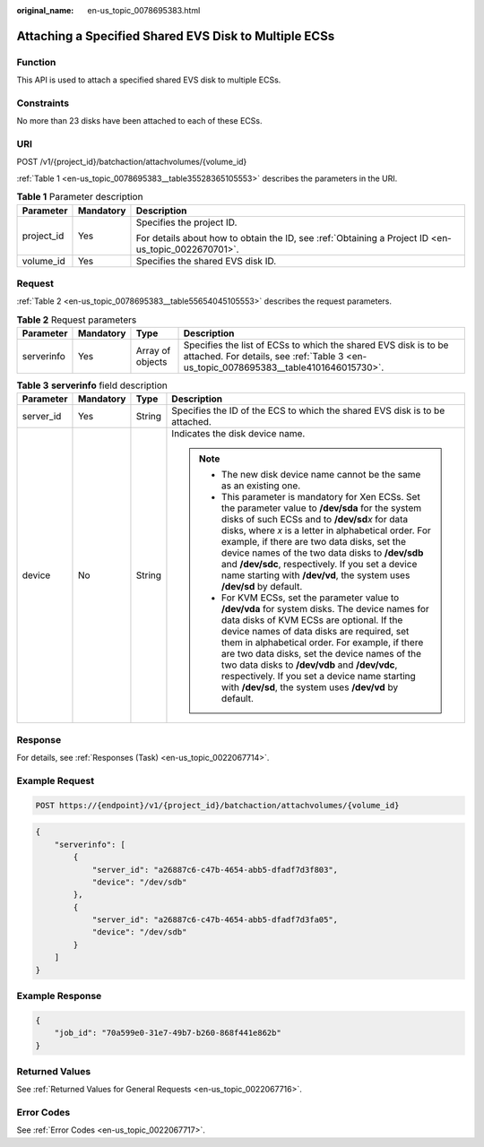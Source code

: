 :original_name: en-us_topic_0078695383.html

.. _en-us_topic_0078695383:

Attaching a Specified Shared EVS Disk to Multiple ECSs
======================================================

Function
--------

This API is used to attach a specified shared EVS disk to multiple ECSs.

Constraints
-----------

No more than 23 disks have been attached to each of these ECSs.

URI
---

POST /v1/{project_id}/batchaction/attachvolumes/{volume_id}

:ref:`Table 1 <en-us_topic_0078695383__table35528365105553>` describes the parameters in the URI.

.. _en-us_topic_0078695383__table35528365105553:

.. table:: **Table 1** Parameter description

   +-----------------------+-----------------------+-----------------------------------------------------------------------------------------------------+
   | Parameter             | Mandatory             | Description                                                                                         |
   +=======================+=======================+=====================================================================================================+
   | project_id            | Yes                   | Specifies the project ID.                                                                           |
   |                       |                       |                                                                                                     |
   |                       |                       | For details about how to obtain the ID, see :ref:`Obtaining a Project ID <en-us_topic_0022670701>`. |
   +-----------------------+-----------------------+-----------------------------------------------------------------------------------------------------+
   | volume_id             | Yes                   | Specifies the shared EVS disk ID.                                                                   |
   +-----------------------+-----------------------+-----------------------------------------------------------------------------------------------------+

Request
-------

:ref:`Table 2 <en-us_topic_0078695383__table55654045105553>` describes the request parameters.

.. _en-us_topic_0078695383__table55654045105553:

.. table:: **Table 2** Request parameters

   +------------+-----------+------------------+----------------------------------------------------------------------------------------------------------------------------------------------------------+
   | Parameter  | Mandatory | Type             | Description                                                                                                                                              |
   +============+===========+==================+==========================================================================================================================================================+
   | serverinfo | Yes       | Array of objects | Specifies the list of ECSs to which the shared EVS disk is to be attached. For details, see :ref:`Table 3 <en-us_topic_0078695383__table4101646015730>`. |
   +------------+-----------+------------------+----------------------------------------------------------------------------------------------------------------------------------------------------------+

.. _en-us_topic_0078695383__table4101646015730:

.. table:: **Table 3** **serverinfo** field description

   +-----------------+-----------------+-----------------+----------------------------------------------------------------------------------------------------------------------------------------------------------------------------------------------------------------------------------------------------------------------------------------------------------------------------------------------------------------------------------------------------------------------------------------------------------+
   | Parameter       | Mandatory       | Type            | Description                                                                                                                                                                                                                                                                                                                                                                                                                                              |
   +=================+=================+=================+==========================================================================================================================================================================================================================================================================================================================================================================================================================================================+
   | server_id       | Yes             | String          | Specifies the ID of the ECS to which the shared EVS disk is to be attached.                                                                                                                                                                                                                                                                                                                                                                              |
   +-----------------+-----------------+-----------------+----------------------------------------------------------------------------------------------------------------------------------------------------------------------------------------------------------------------------------------------------------------------------------------------------------------------------------------------------------------------------------------------------------------------------------------------------------+
   | device          | No              | String          | Indicates the disk device name.                                                                                                                                                                                                                                                                                                                                                                                                                          |
   |                 |                 |                 |                                                                                                                                                                                                                                                                                                                                                                                                                                                          |
   |                 |                 |                 | .. note::                                                                                                                                                                                                                                                                                                                                                                                                                                                |
   |                 |                 |                 |                                                                                                                                                                                                                                                                                                                                                                                                                                                          |
   |                 |                 |                 |    -  The new disk device name cannot be the same as an existing one.                                                                                                                                                                                                                                                                                                                                                                                    |
   |                 |                 |                 |    -  This parameter is mandatory for Xen ECSs. Set the parameter value to **/dev/sda** for the system disks of such ECSs and to **/dev/sd**\ *x* for data disks, where *x* is a letter in alphabetical order. For example, if there are two data disks, set the device names of the two data disks to **/dev/sdb** and **/dev/sdc**, respectively. If you set a device name starting with **/dev/vd**, the system uses **/dev/sd** by default.          |
   |                 |                 |                 |    -  For KVM ECSs, set the parameter value to **/dev/vda** for system disks. The device names for data disks of KVM ECSs are optional. If the device names of data disks are required, set them in alphabetical order. For example, if there are two data disks, set the device names of the two data disks to **/dev/vdb** and **/dev/vdc**, respectively. If you set a device name starting with **/dev/sd**, the system uses **/dev/vd** by default. |
   +-----------------+-----------------+-----------------+----------------------------------------------------------------------------------------------------------------------------------------------------------------------------------------------------------------------------------------------------------------------------------------------------------------------------------------------------------------------------------------------------------------------------------------------------------+

Response
--------

For details, see :ref:`Responses (Task) <en-us_topic_0022067714>`.

Example Request
---------------

.. code-block:: text

   POST https://{endpoint}/v1/{project_id}/batchaction/attachvolumes/{volume_id}

.. code-block::

   {
       "serverinfo": [
           {
               "server_id": "a26887c6-c47b-4654-abb5-dfadf7d3f803",
               "device": "/dev/sdb"
           },
           {
               "server_id": "a26887c6-c47b-4654-abb5-dfadf7d3fa05",
               "device": "/dev/sdb"
           }
       ]
   }

Example Response
----------------

.. code-block::

   {
       "job_id": "70a599e0-31e7-49b7-b260-868f441e862b"
   }

Returned Values
---------------

See :ref:`Returned Values for General Requests <en-us_topic_0022067716>`.

Error Codes
-----------

See :ref:`Error Codes <en-us_topic_0022067717>`.

